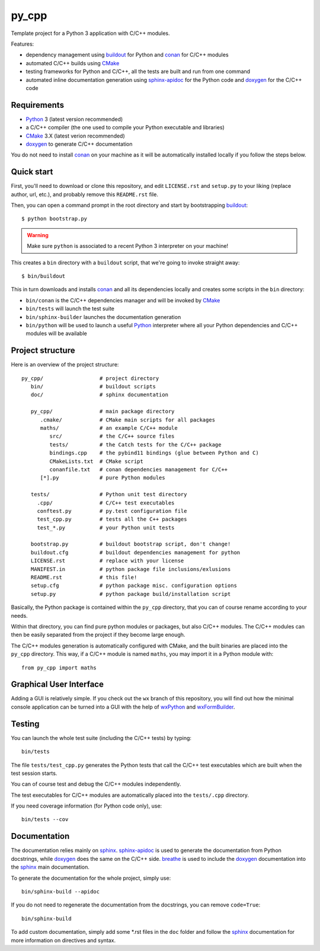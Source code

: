 py_cpp
======


Template project for a Python 3 application with C/C++ modules.

Features:

- dependency management using buildout_ for Python and conan_ for C/C++ modules
- automated C/C++ builds using CMake_
- testing frameworks for Python and C/C++, all the tests are built and run
  from one command
- automated inline documentation generation using sphinx-apidoc_ for the
  Python code and doxygen_ for the C/C++ code


Requirements
------------

- Python_ 3 (latest version recommended)
- a C/C++ compiler (the one used to compile your Python executable and
  libraries)
- CMake_ 3.X (latest verion recommended)
- doxygen_ to generate C/C++ documentation

You do not need to install conan_ on your machine as it will be automatically
installed locally if you follow the steps below.


Quick start
-----------

First, you'll need to download or clone this repository, and edit
``LICENSE.rst`` and ``setup.py`` to your liking (replace author, url, etc.), and
probably remove this ``README.rst`` file.

Then, you can open a command prompt in the root directory and start by
bootstrapping buildout_::

   $ python bootstrap.py

.. warning::

   Make sure ``python`` is associated to a recent Python 3 interpreter on your
   machine!

This creates a ``bin`` directory with a ``buildout`` script, that we're going
to invoke straight away::

   $ bin/buildout

This in turn downloads and installs conan_ and all its dependencies locally and
creates some scripts in the ``bin`` directory:

- ``bin/conan`` is the C/C++ dependencies manager and will be invoked by CMake_
- ``bin/tests`` will launch the test suite
- ``bin/sphinx-builder`` launches the documentation generation
- ``bin/python`` will be used to launch a useful Python_ interpreter where all
  your Python dependencies and C/C++ modules will be available


Project structure
-----------------

Here is an overview of the project structure::

   py_cpp/                  # project directory
      bin/                  # buildout scripts
      doc/                  # sphinx documentation

      py_cpp/               # main package directory
         .cmake/            # CMake main scripts for all packages
         maths/             # an example C/C++ module
            src/            # the C/C++ source files
            tests/          # the Catch tests for the C/C++ package
            bindings.cpp    # the pybind11 bindings (glue between Python and C)
            CMakeLists.txt  # CMake script
            conanfile.txt   # conan dependencies management for C/C++
         [*].py             # pure Python modules

      tests/                # Python unit test directory
        .cpp/               # C/C++ test executables
        conftest.py         # py.test configuration file
        test_cpp.py         # tests all the C++ packages
        test_*.py           # your Python unit tests

      bootstrap.py          # buildout bootstrap script, don't change!
      buildout.cfg          # buildout dependencies management for python
      LICENSE.rst           # replace with your license
      MANIFEST.in           # python package file inclusions/exlusions
      README.rst            # this file!
      setup.cfg             # python package misc. configuration options
      setup.py              # python package build/installation script

Basically, the Python package is contained within the ``py_cpp`` directory, that
you can of course rename according to your needs.

Within that directory, you can find pure python modules or packages, but also
C/C++ modules. The C/C++ modules can then be easily separated from the project
if they become large enough.

The C/C++ modules generation is automatically configured with CMake, and the
built binaries are placed into the ``py_cpp`` directory. This way, if a C/C++
module is named ``maths``, you may import it in a Python module with::

    from py_cpp import maths


Graphical User Interface
------------------------

Adding a GUI is relatively simple. If you check out the ``wx`` branch of this
repository, you will find out how the minimal console application can be turned
into a GUI with the help of wxPython_ and wxFormBuilder_.


Testing
-------

You can launch the whole test suite (including the C/C++ tests) by typing::

   bin/tests

The file ``tests/test_cpp.py`` generates the Python tests that call the C/C++
test executables which are built when the test session starts.

You can of course test and debug the C/C++ modules independently.

The test executables for C/C++ modules are automatically placed into the
``tests/.cpp`` directory.

If you need coverage information (for Python code only), use::

   bin/tests --cov


Documentation
-------------

The documentation relies mainly on sphinx_. sphinx-apidoc_ is used to generate
the documentation from Python docstrings, while doxygen_ does the same on the
C/C++ side. breathe_ is used to include the doxygen_ documentation into the
sphinx_ main documentation.

To generate the documentation for the whole project, simply use::

   bin/sphinx-build --apidoc

If you do not need to regenerate the documentation from the docstrings, you can
remove ``code=True``::

   bin/sphinx-build

To add custom documentation, simply add some *.rst files in the ``doc`` folder
and follow the sphinx_ documentation for more information on directives and
syntax.


.. _Python: https://www.python.org
.. _buildout: http://www.buildout.org/en/stable/
.. _conan: https://www.conan.io/
.. _CMake: https://cmake.org
.. _sphinx: http://www.sphinx-doc.org
.. _sphinx-apidoc: http://www.sphinx-doc.org/en/stable/man/sphinx-apidoc.html
.. _doxygen: http://www.doxygen.org/
.. _breathe: http://breathe.readthedocs.io/en/stable/
.. _wxPython: https://www.wxpython.org/
.. _wxFormBuilder: http://wxformbuilder.org
